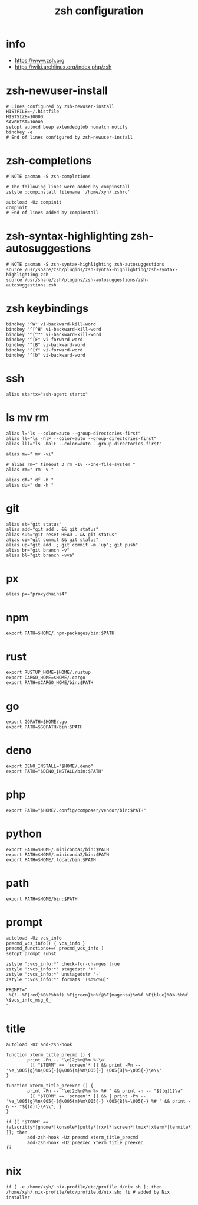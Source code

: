 #+title:  zsh configuration

* info

  - https://www.zsh.org
  - https://wiki.archlinux.org/index.php/zsh

* zsh-newuser-install

  #+begin_src fish :tangle ~/.zshrc
  # Lines configured by zsh-newuser-install
  HISTFILE=~/.histfile
  HISTSIZE=10000
  SAVEHIST=10000
  setopt autocd beep extendedglob nomatch notify
  bindkey -e
  # End of lines configured by zsh-newuser-install
  #+end_src

* zsh-completions

  #+begin_src fish :tangle ~/.zshrc
  # NOTE pacman -S zsh-completions

  # The following lines were added by compinstall
  zstyle :compinstall filename '/home/xyh/.zshrc'

  autoload -Uz compinit
  compinit
  # End of lines added by compinstall
  #+end_src

* zsh-syntax-highlighting zsh-autosuggestions

  #+begin_src fish :tangle ~/.zshrc
  # NOTE pacman -S zsh-syntax-highlighting zsh-autosuggestions
  source /usr/share/zsh/plugins/zsh-syntax-highlighting/zsh-syntax-highlighting.zsh
  source /usr/share/zsh/plugins/zsh-autosuggestions/zsh-autosuggestions.zsh
  #+end_src

* zsh keybindings

  #+begin_src fish :tangle ~/.zshrc
  bindkey "^W" vi-backward-kill-word
  bindkey "^[^H" vi-backward-kill-word
  bindkey "^[^?" vi-backward-kill-word
  bindkey "^[F" vi-forward-word
  bindkey "^[B" vi-backward-word
  bindkey "^[f" vi-forward-word
  bindkey "^[b" vi-backward-word
  #+end_src

* ssh

  #+begin_src fish :tangle ~/.zshrc
  alias startx="ssh-agent startx"
  #+end_src

* ls mv rm

  #+begin_src fish :tangle ~/.zshrc
  alias l="ls --color=auto --group-directories-first"
  alias ll="ls -hlF --color=auto --group-directories-first"
  alias lll="ls -halF --color=auto --group-directories-first"

  alias mv=" mv -vi"

  # alias rm=" timeout 3 rm -Iv --one-file-system "
  alias rm=" rm -v "

  alias df=" df -h "
  alias du=" du -h "
  #+end_src

* git

  #+begin_src fish :tangle ~/.zshrc
  alias st="git status"
  alias add="git add . && git status"
  alias sub="git reset HEAD . && git status"
  alias ci="git commit && git status"
  alias up="git add .; git commit -m 'up'; git push"
  alias br="git branch -v"
  alias bl="git branch -vva"
  #+end_src

* px

  #+begin_src fish :tangle ~/.zshrc
  alias px="proxychains4"
  #+end_src

* npm

  #+begin_src fish :tangle ~/.zshrc
  export PATH=$HOME/.npm-packages/bin:$PATH
  #+end_src

* rust

  #+begin_src fish :tangle ~/.zshrc
  export RUSTUP_HOME=$HOME/.rustup
  export CARGO_HOME=$HOME/.cargo
  export PATH=$CARGO_HOME/bin:$PATH
  #+end_src

* go

  #+begin_src fish :tangle ~/.zshrc
  export GOPATH=$HOME/.go
  export PATH=$GOPATH/bin:$PATH
  #+end_src

* deno

  #+begin_src fish :tangle ~/.zshrc
  export DENO_INSTALL="$HOME/.deno"
  export PATH="$DENO_INSTALL/bin:$PATH"
  #+end_src

* php

  #+begin_src fish :tangle ~/.zshrc
  export PATH="$HOME/.config/composer/vendor/bin:$PATH"
  #+end_src

* python

  #+begin_src fish :tangle ~/.zshrc
  export PATH=$HOME/.miniconda3/bin:$PATH
  export PATH=$HOME/.miniconda2/bin:$PATH
  export PATH=$HOME/.local/bin:$PATH
  #+end_src

* path

  #+begin_src fish :tangle ~/.zshrc
  export PATH=$HOME/bin:$PATH
  #+end_src

* prompt

  #+begin_src fish :tangle ~/.zshrc
  autoload -Uz vcs_info
  precmd_vcs_info() { vcs_info }
  precmd_functions+=( precmd_vcs_info )
  setopt prompt_subst

  zstyle ':vcs_info:*' check-for-changes true
  zstyle ':vcs_info:*' stagedstr '+'
  zstyle ':vcs_info:*' unstagedstr '-'
  zstyle ':vcs_info:*' formats '(%b%c%u)'

  PROMPT="
   %(?..%F{red}%B%?%b%f) %F{green}%n%f@%F{magenta}%m%f %F{blue}%B%~%b%f \$vcs_info_msg_0_
  "
  #+end_src

* title

  #+begin_src fish :tangle ~/.zshrc
  autoload -Uz add-zsh-hook

  function xterm_title_precmd () {
          print -Pn -- '\e]2;%n@%m %~\a'
           [[ "$TERM" == 'screen'* ]] && print -Pn -- '\e_\005{g}%n\005{-}@\005{m}%m\005{-} \005{B}%~\005{-}\e\\'
  }

  function xterm_title_preexec () {
          print -Pn -- '\e]2;%n@%m %~ %# ' && print -n -- "${(q)1}\a"
           [[ "$TERM" == 'screen'* ]] && { print -Pn -- '\e_\005{g}%n\005{-}@\005{m}%m\005{-} \005{B}%~\005{-} %# ' && print -n -- "${(q)1}\e\\"; }
  }

  if [[ "$TERM" == (alacritty*|gnome*|konsole*|putty*|rxvt*|screen*|tmux*|xterm*|termite*) ]]; then
          add-zsh-hook -Uz precmd xterm_title_precmd
          add-zsh-hook -Uz preexec xterm_title_preexec
  fi
  #+end_src

* nix

  #+begin_src fish :tangle ~/.zshrc
  if [ -e /home/xyh/.nix-profile/etc/profile.d/nix.sh ]; then . /home/xyh/.nix-profile/etc/profile.d/nix.sh; fi # added by Nix installer
  #+end_src
